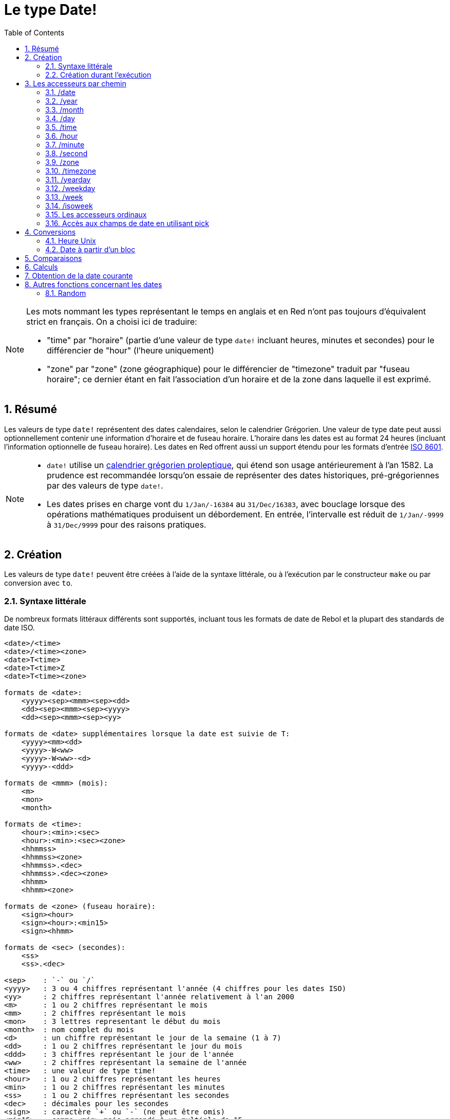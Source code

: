 = Le type Date!
:toc:
:numbered:

[NOTE]
====
Les mots nommant les types représentant le temps en anglais et en Red n'ont pas toujours d'équivalent strict en français. On a choisi ici de traduire:

* "time" par "horaire" (partie d'une valeur de type `date!` incluant heures, minutes et secondes) pour le différencier de "hour" (l'heure uniquement)
* "zone" par "zone" (zone géographique) pour le différencier de "timezone" traduit par "fuseau horaire"; ce dernier étant en fait l'association d'un horaire et de la zone dans laquelle il est exprimé.
====

== Résumé

Les valeurs de type `date!` représentent des dates calendaires, selon le calendrier Grégorien. Une valeur de type date peut aussi optionnellement contenir une information d'horaire et de fuseau horaire. L'horaire dans les dates est au format 24 heures (incluant l'information optionnelle de fuseau horaire). Les dates en Red offrent aussi un support étendu pour les formats d'entrée https://en.wikipedia.org/wiki/ISO_8601[ISO 8601].

[NOTE]
====
* `date!` utilise un https://en.wikipedia.org/wiki/Proleptic_Gregorian_calendar[calendrier grégorien proleptique], qui étend son usage antérieurement à l'an 1582. La prudence est recommandée lorsqu'on essaie de représenter des dates historiques, pré-grégoriennes par des valeurs de type `date!`.

* Les dates prises en charge vont du `1/Jan/-16384` au `31/Dec/16383`, avec bouclage lorsque des opérations mathématiques produisent un débordement. En entrée, l'intervalle est réduit de `1/Jan/-9999` à `31/Dec/9999` pour des raisons pratiques.
====


== Création

Les valeurs de type `date!` peuvent être créées à l'aide de la syntaxe littérale, ou à l'exécution par le constructeur `make` ou par conversion avec `to`.

=== Syntaxe littérale

De nombreux formats littéraux différents sont supportés, incluant tous les formats de date de Rebol et la plupart des standards de date ISO.

----
<date>/<time>
<date>/<time><zone>
<date>T<time>
<date>T<time>Z
<date>T<time><zone>

formats de <date>:
    <yyyy><sep><mmm><sep><dd>
    <dd><sep><mmm><sep><yyyy>
    <dd><sep><mmm><sep><yy>
    
formats de <date> supplémentaires lorsque la date est suivie de T:
    <yyyy><mm><dd>
    <yyyy>-W<ww>    
    <yyyy>-W<ww>-<d>
    <yyyy>-<ddd>  

formats de <mmm> (mois):
    <m>
    <mon>
    <month>

formats de <time>:
    <hour>:<min>:<sec>
    <hour>:<min>:<sec><zone>
    <hhmmss>
    <hhmmss><zone>
    <hhmmss>.<dec>
    <hhmmss>.<dec><zone>
    <hhmm>
    <hhmm><zone>

formats de <zone> (fuseau horaire):
    <sign><hour>
    <sign><hour>:<min15>
    <sign><hhmm>
    
formats de <sec> (secondes):
    <ss>
    <ss>.<dec>

<sep>    : `-` ou `/`
<yyyy>   : 3 ou 4 chiffres représentant l'année (4 chiffres pour les dates ISO)
<yy>     : 2 chiffres représentant l'année relativement à l'an 2000
<m>      : 1 ou 2 chiffres représentant le mois
<mm>     : 2 chiffres représentant le mois
<mon>	 : 3 lettres representant le début du mois
<month>  : nom complet du mois
<d>      : un chiffre représentant le jour de la semaine (1 à 7)
<dd>     : 1 ou 2 chiffres représentant le jour du mois
<ddd>    : 3 chiffres représentant le jour de l'année
<ww>     : 2 chiffres représentant la semaine de l'année
<time>   : une valeur de type time! 
<hour>   : 1 ou 2 chiffres représentant les heures
<min>    : 1 ou 2 chiffres représentant les minutes
<ss>     : 1 ou 2 chiffres représentant les secondes
<dec>    : décimales pour les secondes
<sign>   : caractère `+` ou `-` (ne peut être omis)
<min15>  : comme <min> mais arrondi à un multiple de 15.
<hhmm>   : 4 chiffres pour les heures et les minutes (sans séparateur)
<hhmmss> : 6 chiffres pour les heures, les minutes et les secondes (sans séparateur)
----

De nombreux formats d'entrée différents pour les dates littérales sont acceptés. Les valeurs hors limites (dépassant les nombres de chiffres spécifiés ou au-delà de la norme d'un champ) produiront une erreur syntaxique. Lors de la sérialisation (par exemple pour l'affichage), seulement les formats canoniques suivants sont utilisés:

----
<dd>-<mon>-<yyyy>
<dd>-<mon>-<yyyy>/<hour>:<min>:<sec>
<dd>-<mon>-<yyyy>/<hour>:<min>:<sec><sign><hour>:<min15>
----

Lorsque les champs d'horaire et/ou de fuseau horaire sont indéterminés, ils sont omis. Dans les dates négatives, le séparateur `/` est utilisé au lieu de `-` pour une meilleure lisibilité.

[NOTE]
====
* Quand un mois est spécifié par des lettres, le mois est exprimé par son nom en anglais, et n'est pas sensible à la casse.
* Quand une année est spécifiée par seulement 2 chiffres (`yy`): si elle est inférieure à 50, elle est interprétée comme `20yy`, sinon elle est interprétée comme `19yy`.
====

Exemples de formats d'entrée valides pour des dates:

----
1999-10-5
1999/10/5
5-10-1999
5/10/1999
5-October-1999
1999-9-11
11-9-1999
5/sep/2012
5-SEPTEMBER-2012

02/03/04
02/03/71

5/9/2012/6:0
5/9/2012/6:00
5/9/2012/6:00+8
5/9/2012/6:0+0430
4/Apr/2000/6:00+8:00
1999-10-2/2:00-4:30
1/1/1990/12:20:25-6

2017-07-07T08:22:23+00:00
2017-07-07T08:22:23Z
20170707T082223Z
20170707T0822Z
20170707T082223+0530

2017-W01
2017-W23-5
2017-W23-5T10:50Z
2017-001
2017-153T10:50:00-4:00
----


=== Création durant l'exécution anchor:runtime-creation[]

----
make date! [<day> <month> <year>]
make date! [<year> <month> <day>]
make date! [<day> <month> <year> <time>]
make date! [<day> <month> <year> <time> <zone>]
make date! [<day> <month> <year> <hour> <minute> <second>]
make date! [<day> <month> <year> <hour> <minute> <second> <zone>]

<year>   : valeur integer! 
<month>  : valeur integer! 
<day>    : valeur integer! 
<time>   : valeur time!
<zone>   : valeur integer!, time! ou pair!
<hour>   : valeur integer! 
<minute> : valeur integer! 
<second> : valeur integer! 
----

[NOTE]
====
* Les valeurs d'arguments hors limites provoqueront une erreur. Pour un résultat normalisé, utilisez l'action `to` plutôt que `make`.

* les champs `year` et `day` sont interchangeables, mais seulement pour les faibles valeurs d'année. 

Lorsqu'on utilise `make`, l'année peut être utilisée en première position *seulement* si sa valeur est >= 100.

Lorsqu'on utilise `to`, la première position peut être utilisée pour l'année *seulement* si sa valeur est >= 100 et sa valeur est plus grande que celle du troisième champ.

Lorsque cette règle n'est pas satisfaite, le troisième champ est considéré comme étant l'année. 
 
Les années négatives devraient toujours être spécifiées en troisième position.
====

*Exemples*

----
make date! [1978 2 3]
== 3-Feb-1978

make date! [1978 2 3 5:0:0 8]
== 3-Feb-1978/5:00:00+08:00

make date! [1978 2 3 5:0:0]
== 3-Feb-1978/5:00:00

make date! [1978 2 3 5 20 30]
== 3-Feb-1978/5:20:30

make date! [1978 2 3 5 20 30 -4]
== 3-Feb-1978/5:20:30-4:00


make date! [100 12 31]
== 31-Dec-0100

; 32 n'est pas un jour valide
make date! [100 12 32]
*** Script Error: cannot MAKE/TO date! from: [100 12 32]
*** Where: make

; Le premier champ est < 100, donc n'est pas considéré comme une année
make date! [99 12 31]
*** Script Error: cannot MAKE/TO date! from: [99 12 31]
*** Where: make
----

* Utilisation de la conversion avec `to` (voir <<_heure_unix>>)

----
to-integer <date>
to-date <epoch>

<date>  : une valeur de type date!
<epoch> : une valeur entière représentant une heure Unix
----

== Les accesseurs par chemin

Les accesseurs par chemin offrent un moyen pratique d'obtenir et de fixer la valeur des champs d'une `date!`.

=== /date

*Syntaxe*

----
<date>/date
<date>/date: <date2>

<date>  : un mot ou un chemin représentant une valeur de type `date!` 
<date2> : une valeur de type `date!` 
----

*Description*

Obtient ou fixe le champ date d'une date (à l'exclusion de l'horaire et de la zone). Les dates sont renvoyées comme des valeurs de type `date!`.

*Exemples*

----
d:  now
== 10-Jul-2017/22:46:22-06:00
d/date
== 10-Jul-2017

d/date: 15/09/2017
== 15-Sep-2017/22:46:22-06:00
----


=== /year

*Syntaxe*

----
<date>/year
<date>/year: <year>

<date> : un mot ou un chemin représentant une valeur de type `date!` 
<year> : une valeur de type `integer!` 
----

*Description*

Obtient ou fixe le champ année d'une date. Les années sout renvoyées sous forme d'entiers. Les arguments hors limites résulteront en une date normalisée.

*Exemples*

----
d:  now
== 10-Jul-2017/22:46:22-06:00
d/year: 16383
== 16383
d
== 10-Jul-16383/22:46:22-06:00
d/year: 16384
== 16384
d
== 10/Jul/-16384/22:46:22-06:00     ; noter le bouclage au dépassement de l'année 16384
d/year: 32767
== 32767
d
== 10/Jul/-1/22:46:22-06:00
d/year: 32768
== 32768
d
== 10-Jul-0000/22:46:22-06:00
----


=== /month

*Syntaxe*

----
<date>/month
<date>/month: <month>

<date>  : un mot ou un chemin représentant une valeur de type `date!`
<month> : une valeur de type `integer!`
----

*Description*

Obtient ou fixe le champ mois d'une date. Les mois sout renvoyés sous forme d'entiers. Les arguments hors limites résulteront en une date normalisée.

*Exemples*

----
d: now
== 10-Jul-2017/22:48:31-06:00
d/month: 12
== 12
d
== 10-Dec-2017/22:48:31-06:00
d/month: 13
== 13
d
== 10-Jan-2018/22:48:31-06:00   ; Noter le bouclage à l'année suivante
d/month
== 1                            ; Le mois est maintenant normalisé
----


=== /day

*Syntaxe*

----
<date>/day
<date>/day: <day>

<date> : un mot ou un chemin représentant une valeur de type `date!` 
<day>  : une valeur de type `integer!`
----

*Description*

Obtient ou fixe le champ jour d'une date. Les jours sout renvoyés sous forme d'entiers. Les arguments hors limites résulteront en une date normalisée.

*Exemples*

----
 d: 1-jan-2017
== 1-Jan-2017
d/day: 32
== 32
d
== 1-Feb-2017
d/day: 0         ; Noter comment fonctionne le zéro, pour des calculs corrects sur les dates.
== 0
d
== 31-Jan-2017
----


=== /time

*Syntaxe*

----
<date>/time
<date>/time: <time>

<date> : un mot ou un chemin représentant une valeur de type `date!`
<time> : une valeur de type time! ou none!
----

*Description*

Obtient ou fixe le champ horaire d'une date. Les horaires sont renvoyées sous forme de valeurs de type `time!`, ou `none!` si l'horaire n'est pas déterminé, ou a été réinitialisé (voir ci-dessous). Les arguments hors limites résulteront en une date normalisée.

Si l'horaire a la valeur `none!`, les champs d'horaire et de zone sont mis à zéro et ne seront pas montrés par la suite.

*Exemples*

----
d: now
== 10-Jul-2017/23:18:54-06:00
d/time: 1:2:3
== 1:02:03
d
== 10-Jul-2017/1:02:03-06:00
d/time: none
== 10-Jul-2017
----


=== /hour

*Syntaxe*

----
<date>/hour
<date>/hour: <hour>

<date> : un mot ou un chemin représentant une valeur de type `date!`
<hour> : une valeur de type `integer!`
----

*Description*

Obtient ou fixe le champ heure d'une date. Les heures sont renvoyées sous forme de valeurs entières entre 0 et 23. Les arguments hors limites résulteront en une date normalisée.

*Exemples*

----
d: now
== 10-Jul-2017/23:19:40-06:00
d/hour: 0
== 0
d
== 10-Jul-2017/0:19:40-06:00
d/hour: 24
== 24
d
== 11-Jul-2017/0:19:40-06:00
----


=== /minute

*Syntaxe*

----
<date>/minute
<date>/minute: <minute>

<date> : un mot ou un chemin représentant une valeur de type `date!`
<minute> : une valeur de type `integer!`
----

*Description*

Obtient ou fixe le champ minutes d'une date. Les minutes sont renvoyées sous forme de valeurs entières entre 0 et 59. Les arguments hors limites résulteront en une date normalisée.

*Exemples*

----
== 10-Jul-2017/23:20:25-06:00
d/minute: 0
== 0
d
== 10-Jul-2017/23:00:25-06:00
d/minute: 60
== 60
d
== 11-Jul-2017/0:00:25-06:00
----


=== /second

*Syntaxe*

----
<date>/second
<date>/second: <second>

<date> : un mot ou un chemin représentant une valeur de type `date!`
<second> : une valeur de type `integer!` ou float!
----

*Description*

Obtient ou fixe le champ secondes d'une date. Les secondes sont renvoyées sous forme de valeurs `integer!` ou `float!` entre 0 et 59. Les arguments hors limites résulteront en une date normalisée.

*Exemples*

----
d: now
== 10-Jul-2017/23:21:15-06:00
d/second: 0
== 0
d
== 10-Jul-2017/23:21:00-06:00
d/second: -1
== -1
d
== 10-Jul-2017/23:20:59-06:00
d/second: 60
== 60
d
== 10-Jul-2017/23:21:00-06:00
----


=== /zone

*Syntaxe*

----
<date>/zone
<date>/zone: <zone>

<date> : un mot ou un chemin représentant une valeur de type `date!`
<zone> : une valeur de type time! ou integer!
----

*Description*

Obtient ou fixe le champ zone d'une date. Les zones sont renvoyées sous forme de valeurs de type `time!` entre -16:00 et +15:00. Fixer la zone avec `/zone` modifiera uniquement ce champ, la date restant inchangée. Les arguments hors limites résulteront en une date normalisée.

Lorsqu'un argument `integer!` est assigné à la zone, cet argument représente les heures, tandis que les minutes sont fixées à 0.

La granularité pour les minutes d'une zone est de 15, les valeurs non conformes seront arrondies au multiple inférieur de 15 minutes le plus proche.

*Exemples*

----
d: 1/3/2017/5:30:0
d/zone: 8
== 1-Mar-2017/5:30:00+08:00

d/zone: -4:00
== 1-Mar-2017/5:30:00-04:00
----

[NOTE]
Fixer une valeur de `/zone` à une date qui n'a pas de valeur de `time` résultera en l'affectation de la valeur par défaut 0:0:0 à la valeur de `time`.

*Exemples*

----
d: 28-Mar-2019
== 28-Mar-2019

d/zone: 1 d
== 28-Mar-2019/0:00:00+01:00
----

=== /timezone

*Syntaxe*

----
<date>/timezone
<date>/timezone: <timezone>

<date>     : un mot ou un chemin représentant une valeur de type `date!`
<timezone> : une valeur de type `integer!` ou time! 
----

*Description*

Obtient ou fixe le champ fuseau horaire d'une date. Les fuseaux horaires sont renvoyés sous forme de valeurs de type `time!` entre -16:00 et +15:00. Fixer le fuseau horaire avec `/timezone` modifiera à la fois l'heure et la zone, la nouvelle heure restant équivalente à l'ancienne dans la nouvelle zone. Les arguments hors limites résulteront en une date normalisée.

Lorsqu'un argument `integer!` est assigné au fuseau horaire, cet argument représente les heures, tandis que les minutes sont fixées à 0.

La granularité pour les minutes d'un fuseau horaire est de 15, les valeurs non conformes seront arrondies au multiple inférieur de 15 minutes le plus proche.

*Exemples*

----
d: 1/3/2017/5:30:0
d/timezone: 8
== 1-Mar-2017/13:30:00+08:00

d/timezone: -4:00
== 1-Mar-2017/1:30:00-04:00
----

[NOTE]
====
* Mettre `/timezone` à 0 mettra l'heure au format UTC.
====


=== /yearday

*Syntaxe*

----
<date>/yearday
<date>/yearday: <day>

<date>    : un mot ou un chemin représentant une valeur de type `date!`
<yearday> : une valeur de type `integer!`
----

*Description*

Obtient le jour de l'année pour une date donnée, commençant à 1 pour le 1er janvier. Les jours sont renvoyés sous forme d'entiers.  Lorsque ce format est utilisé pour fixer le jour de l'année, la date est recalculée pour correspondre à ce jour-là. Les arguments hors limites résulteront en une date normalisée.

Note:

* un alias `/julian` pour `/yearday` est aussi disponible, pour la compatibilité avec Rebol.

*Exemples*

----
d: 1-jan-2017
== 1-Jan-2017
d/yearday
== 1
d: 31-dec-2017
== 31-Dec-2017
d/yearday
== 365
d: 31-dec-2020
== 31-Dec-2020
d/yearday
== 366                  ; année bissextile

d: 31-dec-2017
== 31-Dec-2017
d/yearday: 366
== 366
d
== 1-Jan-2018
----


=== /weekday

*Syntaxe*

----
<date>/weekday
<date>/weekday: <day>

<date>    : un mot ou un chemin représentant une valeur de type `date!`
<weekday> : une valeur de type `integer!`
----

*Description*

Obtient le numéro du jour de la semaine, allant de 1 pour lundi à 7 pour dimanche. Lorsque ce format est utilisé pour fixer le jour de la semaine, la date est recalculée pour correspondre à ce jour-là dans la semaine courante. Les arguments hors limites résulteront en une date normalisée.

*Exemples*

----
d: now
== 10-Jul-2017/23:25:35-06:00
d/weekday
== 1
d/weekday: 2
== 2
d
== 11-Jul-2017/23:25:35-06:00
d/weekday: 7
== 7
d
== 16-Jul-2017/23:25:35-06:00
d/weekday: 8
== 8
d
== 17-Jul-2017/23:25:35-06:00
----


=== /week

*Syntaxe*

----
<date>/week
<date>/week: <day>

<date> : un mot ou un chemin représentant une valeur de type `date!`
<week> : une valeur de type `integer!`
----

*Description*

Obtient le numéro de la semaine en utilisant une définition particulière pour la semaine (les semaines commencent le dimanche, la première semaine commence le 1er janvier), qui va de 1 pour la première semaine de l'année, à 53. Lorsque ce format est utilisé pour fixer le numéro de la semaine, la date est recalculée pour correspondre au premier jour de cette semaine-là (un dimanche). Les arguments hors limites résulteront en une date normalisée.

[NOTE]
====
* La définition particulière pour la semaine fait que la première et la dernière semaines de l'année peuvent être des semaines partielles, ayant de 1 à 7 jours. Pour des calculs corrects de semaines couvrant plusieurs années, utilisez l'accesseur `/isoweek`.
====

*Exemples*

----
d: now
== 10-Jul-2017/23:28:07-06:00
d/week
== 28
d/week: 29
== 29
d
== 16-Jul-2017/23:28:07-06:00
d/week: 52
== 52
d
== 24-Dec-2017/23:28:07-06:00
d/week: 53
== 53
d
== 31-Dec-2017/23:28:07-06:00
d/week: 54
== 54
d
== 7-Jan-2018/23:28:07-06:00
----


=== /isoweek

*Syntaxe*

----
<date>/isoweek
<date>/isoweek: <day>

<date>    : un mot ou un chemin représentant une valeur de type `date!`
<isoweek> : une valeur de type `integer!`
----

*Description*

Obtient le numéro de la semaine en utilisant la définition https://en.wikipedia.org/wiki/ISO_week_date[ISO 8601] pour la semaine, allant de 1 pour la première semaine de l'année, à 52 (ou 53 pour certaines années). Lorsque ce format est utilisé pour fixer le numéro de la semaine, la date est recalculée pour correspondre au premier jour de cette semaine-là (un lundi). Les arguments hors limites résulteront en une date normalisée.

*Exemples*
----
d: now
== 10-Jul-2017/23:29:13-06:00
d/isoweek
== 28
d/isoweek: 29
== 29
d
== 17-Jul-2017/23:29:13-06:00
d/isoweek: 52
== 52
d
== 25-Dec-2017/23:29:13-06:00
d/isoweek: 53
== 53
d
== 1-Jan-2018/23:29:13-06:00
----


=== Les accesseurs ordinaux

Outre l'utilisation de mots pour accéder aux champs d'une date, il est aussi possible d'utiliser un index entier dans des expressions de chemin:

----
<date>/<index>

<date>  : un mot ou un chemin représentant une valeur de type `date!`
<index> : une valeur de type `integer!` faisant référence à un champ de la date.
----

Un tel accesseur ordinal peut être utilisé aussi bien pour obtenir ou pour fixer des champs. La table suivante donne les noms des champs équivalents

[cols="1,1",options="header",align="center"]
|===
|Index | Name
| 1| date
| 2| year
| 3| month
| 4| day
| 5| zone
| 6| time
| 7| hour
| 8| minute
| 9| second
|10| weekday
|11| yearday
|12| timezone
|13| week
|14| isoweek
|===


=== Accès aux champs de date en utilisant pick

Il est possible d'accéder aux champs d'une date sans utiliser de chemin, ce qui peut être plus pratique dans certains cas. Pour cela on peut utiliser `pick` sur les dates.

*Syntaxe*

----
pick <date> <field>

<date>  : une valeur de type `date!` 
<field> : une valeur de type `integer!`
----

L'argument entier représente l'accesseur ordinal pour les dates. Voir la table "accesseurs ordinaux" ci-dessus.

*Exemples*

----
d: now
== 10-Jul-2017/23:35:01-06:00
names: system/catalog/accessors/date!
repeat i 14 [print [pad i 4 pad names/:i 10 pick d i]]
1    date       11-Jul-2017
2    year       2017
3    month      7
4    day        11
5    zone       8:00:00
6    time       21:43:52
7    hour       21
8    minute     43
9    second     52.0
10   weekday    2
11   yearday    192
12   timezone   8:00:00
13   week       28
14   isoweek    28
----


== Conversions

=== Heure Unix

Les dates peuvent être converties depuis/vers une https://en.wikipedia.org/wiki/Unix_time[Heure Unix] en utilisant l'action `to`.

*Syntaxe*

----
to-integer <date>
to-date <epoch>

<date>  : une valeur de type date!
<epoch> : une valeur entière représentant une heure Unix
----

Les heures Unix sont exprimées au format UTC. Si la date donnée en argument n'est pas en UTC, elle sera convertie en interne avant d'être convertie en heure Unix.

----
d: 8-Jul-2017/17:49:27+08:00
to-integer d
== 1499507367

to-integer 8-Jul-2017/9:49:27
== 1499507367

to-date to-integer d
== 8-Jul-2017/9:49:27
----

Notez que le temps Unix n'est pas défini au-delà de l'année 2038.


=== Date à partir d'un bloc

*Syntaxe*

----
to date! <spec>

<spec> : un bloc de valeurs pour les champs de date
----

Le bloc passé en argument sera converti en une valeur de type `date!` suivant la même syntaxe que pour `make` (voir <<runtime-creation, Création durant l'exécution>>). Les arguments hors limites résulteront en une date normalisée. Pour une conversion stricte à partir d'un bloc, qui produira une erreur au lieu d'une normalisation, utilisez `make`.


== Comparaisons

Tous les comparateurs peuvent être appliqués aux dates: `=, ==, <>, >, <, >=, &lt;=, =?`. De plus, `min`, et `max` sont aussi supportés.

*Exemples*

----
3-Jul-2017/9:41:40+2:00 = 3-Jul-2017/5:41:40-2:00
== true

10/10/2017 < 1/1/2017
== false

max 10/10/2017 1/1/2017
== 10-Oct-2017

1/1/1980 =? 1-JAN-1980
== true

sort [1/1/2017 5/10/1999 3-Jul-2017/5:41:40-2:00 1/1/1950 1/1/1980/2:2:2]
== [1-Jan-1950 1-Jan-1980/2:02:02 5-Oct-1999 1-Jan-2017 3-Jul-2017/5:41:40-02:00]
----


== Calculs

Les opérations supportées sur les dates comprennent:

* addition ou soustraction de valeurs de n'importe quel champ de la date: le résultat est normalisé.
* addition ou soustraction d'une valeur entière à une valeur date: l'entier est interprété comme un nombre de jours.
* addition ou soustraction d'une valeur horaire à une valeur date: l'horaire sera ajouté à / soustrait de l'horaire de cette date.
* soustraction de deux valeurs de date: le résultat est un nombre entier signé de jours entre ces deux dates.
* emploi de la fonction `difference` sur deux valeurs de date: le résultat est la différence signée, sous forme de valeur de `time!`, entre ces deux dates.

*Exemples*

----
20-Feb-1980 + 50
== 10-Apr-1980

20-Feb-1980 + 3
== 23-Feb-1980

20-Feb-1980 - 25
== 26-Jan-1980

20-Feb-1980 + 100
== 30-May-1980

28-Feb-1980 + 20:30:45
== 28-Feb-1980/20:30:45

28-Feb-1980/8:30:00 + 20:30:45
== 29-Feb-1980/5:00:45

d: 20-Feb-1980
d/day: d/day + 50
== 10-Apr-1980

d: 20-Feb-1980
d/month: d/month + 5
== 20-Jul-1980

d: 28-Feb-1980/8:30:00
d/hour: d/hour + 48
== 1-Mar-1980/8:30:00

08/07/2017/10:45:00 - 20-Feb-1980/05:30:0
== 13653

difference 08/07/2017/10:45:00 20-Feb-1980/05:30:0
327677:15:00
----


== Obtention de la date courante

La fonction `now` renvoie la date et l'heure courantes du système d'exploitation (y compris le fuseau horaire). Tous les accesseurs de date par chemin sont disponibles comme raffinements de `now`, avec quelques ajouts:

* `/utc`: renvoie la date au format UTC.

* `/precise`: renvoie la date avec une plus haute précision (1/60e de seconde sous Windows, micro-secondes sous Unix)

*Exemples*

----
now
== 8-Jul-2017/18:32:25+08:00

now/year
== 2017

now/hour
== 18

now/month
== 7

now/day
== 8

now/hour
== 18

now/zone
== 8:00:00

now/utc
== 8-Jul-2017/10:32:25
----


== Autres fonctions concernant les dates

=== Random

*Syntaxe*

----
random <date>

<date> : une valeur de type date!
----

*Description*

Renvoie une date aléatoire en utilisant la date donnée en argument comme limite supérieure. Si la date donnée en argument n'a pas de composante horaire/fuseau horaire, la date résultante n'en aura pas non plus. 

*Exemples*

----
random 09/07/2017
== 18-May-1972

random 09/07/2017
== 13-Aug-0981

random 09/07/2017/12:00:00+8
== 28-Feb-0341/17:57:12+04:00

random 09/07/2017/12:00:00+8
== 13-Dec-1062/5:09:12-00:30
----

